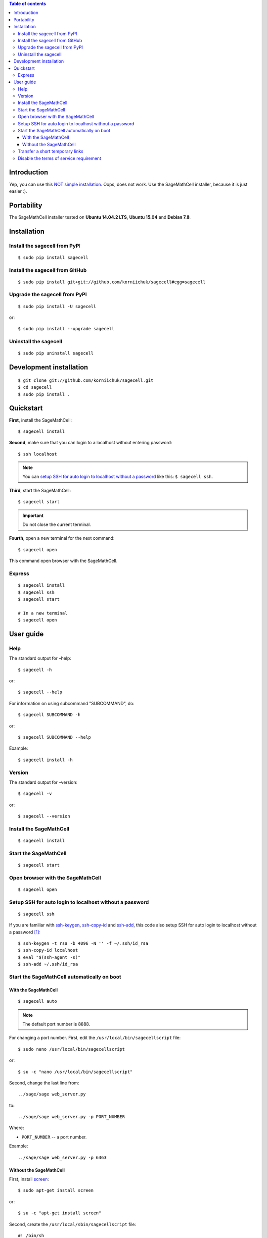 .. contents:: Table of contents
   :depth: 3

Introduction
============
Yep, you can use this `NOT simple installation <https://github.com/sagemath/sagecell#simple-installation>`_. Oops, does not work. Use the SageMathCell installer, because it is just easier :).

Portability
===========
The SageMathCell installer tested on **Ubuntu 14.04.2 LTS**, **Ubuntu 15.04** and **Debian 7.8**.

Installation
============
Install the sagecell from PyPI
------------------------------
::

    $ sudo pip install sagecell

Install the sagecell from GitHub
--------------------------------
::

    $ sudo pip install git+git://github.com/korniichuk/sagecell#egg=sagecell

Upgrade the sagecell from PyPI
------------------------------
::

    $ sudo pip install -U sagecell

or::

    $ sudo pip install --upgrade sagecell

Uninstall the sagecell
----------------------
::

    $ sudo pip uninstall sagecell

Development installation
========================
::

    $ git clone git://github.com/korniichuk/sagecell.git
    $ cd sagecell
    $ sudo pip install .

Quickstart
==========
**First**, install the SageMathCell::

    $ sagecell install

**Second**, make sure that you can login to a localhost without entering password::

    $ ssh localhost

.. note:: You can `setup SSH for auto login to localhost without a password`_ like this: ``$ sagecell ssh``.

**Third**, start the SageMathCell::

    $ sagecell start

.. important:: Do not close the current terminal.

**Fourth**, open a new terminal for the next command::

    $ sagecell open

This command open browser with the SageMathCell.

Express
-------
::

    $ sagecell install
    $ sagecell ssh
    $ sagecell start

    # In a new terminal
    $ sagecell open

User guide
==========
Help
----
The standard output for –help::

    $ sagecell -h

or::

    $ sagecell --help

For information on using subcommand "SUBCOMMAND", do::

    $ sagecell SUBCOMMAND -h

or::

    $ sagecell SUBCOMMAND --help

Example::

    $ sagecell install -h

Version
-------
The standard output for –version::

    $ sagecell -v

or::

    $ sagecell --version

Install the SageMathCell
------------------------
::

    $ sagecell install

Start the SageMathCell
----------------------
::

    $ sagecell start

Open browser with the SageMathCell
----------------------------------
::

    $ sagecell open

.. image:: ./img/user_guide-_open_browser_with_the_sagemathcell_0001_728px.png
  :alt: user guide: open browser with the sagemathcell [prtscn]

Setup SSH for auto login to localhost without a password
--------------------------------------------------------
::

   $ sagecell ssh

If you are familiar with `ssh-keygen <http://www.openbsd.org/cgi-bin/man.cgi?query=ssh-keygen&sektion=1>`_, `ssh-copy-id <http://linux.die.net/man/1/ssh-copy-id>`_ and `ssh-add <http://www.openbsd.org/cgi-bin/man.cgi?query=ssh-add&sektion=1>`_, this code also setup SSH for auto login to localhost without a password [1]_::

    $ ssh-keygen -t rsa -b 4096 -N '' -f ~/.ssh/id_rsa
    $ ssh-copy-id localhost
    $ eval "$(ssh-agent -s)"
    $ ssh-add ~/.ssh/id_rsa

Start the SageMathCell automatically on boot
--------------------------------------------
With the SageMathCell
^^^^^^^^^^^^^^^^^^^^^
::

    $ sagecell auto

.. note:: The default port number is 8888.

For changing a port number. First, edit the ``/usr/local/bin/sagecellscript`` file::

    $ sudo nano /usr/local/bin/sagecellscript

or::

    $ su -c "nano /usr/local/bin/sagecellscript"

Second, change the last line from::

    ../sage/sage web_server.py

to::

    ../sage/sage web_server.py -p PORT_NUMBER

Where:

* ``PORT_NUMBER`` -- a port number.

Example::

    ../sage/sage web_server.py -p 6363

Without the SageMathCell
^^^^^^^^^^^^^^^^^^^^^^^^
First, install `screen <http://ss64.com/bash/screen.html>`_::

    $ sudo apt-get install screen

or::

    $ su -c "apt-get install screen"

Second, create the ``/usr/local/sbin/sagecellscript`` file::

    #! /bin/sh

    cd ~/sc_build/sagecell
    ../sage/sage web_server.py

or::

    #! /bin/sh

    cd ~/sc_build/sagecell
    ../sage/sage web_server.py -p PORT_NUMBER

Where:

* ``PORT_NUMBER`` -- a port number.

.. note:: The default port number is 8888.

Example::

    #! /bin/sh

    cd ~/sc_build/sagecell
    ../sage/sage web_server.py -p 6363

Third, make the ``/usr/local/sbin/sagecellscript`` file  executable::

    $ sudo chmod 755 /usr/local/sbin/sagecellscript

or::

    $ su -c "chmod 755 /usr/local/sbin/sagecellscript"

Fourth, edit the ``/etc/rc.local`` file::

    $ sudo nano /etc/rc.local

or::

    $ su -c "nano /etc/rc.local"

Add the next command below the comment, but leave the line ``exit 0`` at the end, then save the file and exit::

    sudo -u USERNAME screen -dmS sagecell /usr/local/sbin/sagecellscript

or::

    su USERNAME -c "screen -dmS sagecell /usr/local/sbin/sagecellscript"

Where:

* ``USERNAME`` -- a username.

Example::

    sudo -u albert screen -dmS sagecell /usr/local/sbin/sagecellscript

or::

    su albert -c "screen -dmS sagecell /usr/local/sbin/sagecellscript"

Transfer a short temporary links
--------------------------------
Replace the ``~/sc_build/sagecell/sqlite.db`` file with a `shortened temporary links <http://sagecell.sagemath.org/static/about.html?v=0d09e#permalinks>`_::

    $ scp SOURCE_FILE REMOTE_USERNAME@REMOTE_HOST:~/sc_build/sagecell/sqlite.db

Example::

    $ scp ~/Downloads/sqlite4transfer.db albert@192.168.0.1:~/sc_build/sagecell/sqlite.db

Disable the terms of service requirement
----------------------------------------
For disabling the terms of service requirement. First, edit the ``~/sc_build/sagecell/config.py`` file::

    $ nano ~/sc_build/sagecell/config.py

Second, change the line of code from::

    requires_tos = True

to::

    requires_tos = False

Third, reboot a server from command line::

    $ reboot

.. rubric:: Footnotes

.. [1] https://help.github.com/articles/generating-ssh-keys/
